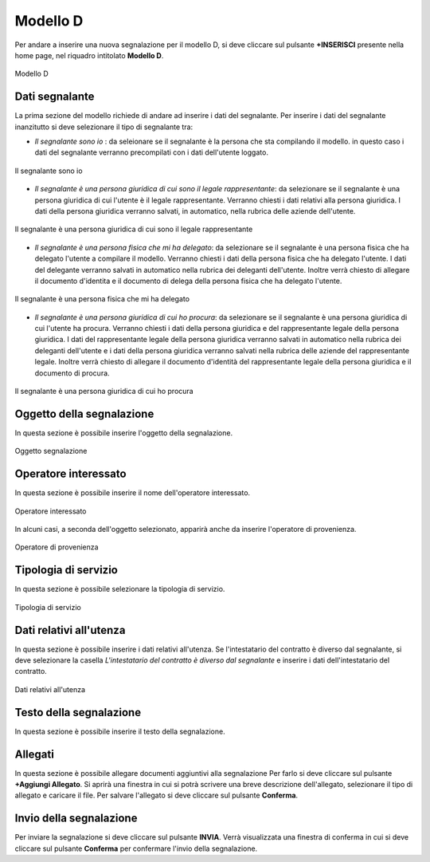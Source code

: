 Modello D 
===========

Per andare a inserire una nuova segnalazione per il modello D, si deve cliccare sul pulsante **+INSERISCI** presente nella home page,
nel riquadro intitolato **Modello D**.

.. figure:: /media/image.png
   :align: center
   :name: modello-D
   :alt: Modello D

   Modello D

Dati segnalante
----------------
La prima sezione del modello richiede di andare ad inserire i dati del segnalante. Per inserire i dati del segnalante inanzitutto si 
deve selezionare il tipo di segnalante tra: 

- *Il segnalante sono io* : da seleionare se il segnalante è la persona che sta compilando il modello. in questo caso i dati del segnalante verranno precompilati con i dati dell'utente loggato.

.. figure:: /media/image.png
   :align: center
   :name: modello-D
   :alt: Il segnalante sono io

   Il segnalante sono io

- *Il segnalante è una persona giuridica di cui sono il legale rappresentante*: da selezionare se il segnalante è una persona giuridica di cui l'utente è il legale rappresentante. Verranno chiesti i dati relativi alla persona giuridica. I dati della persona giuridica verranno salvati, in automatico, nella rubrica delle aziende dell'utente.

.. figure:: /media/image.png
   :align: center
   :name: modello-D
   :alt: Il segnalante è una persona giuridica di cui sono il legale rappresentante

   Il segnalante è una persona giuridica di cui sono il legale rappresentante

- *Il segnalante è una persona fisica che mi ha delegato*: da selezionare se il segnalante è una persona fisica che ha delegato l'utente a compilare il modello. Verranno chiesti i dati della persona fisica che ha delegato l'utente. I dati del delegante verranno salvati in automatico nella rubrica dei deleganti dell'utente. Inoltre verrà chiesto di allegare il documento d'identita e il documento di delega della persona fisica che ha delegato l'utente.

.. figure:: /media/image.png
   :align: center
   :name: modello-D
   :alt: Il segnalante è una persona fisica che mi ha delegato

   Il segnalante è una persona fisica che mi ha delegato

- *Il segnalante è una persona giuridica di cui ho procura*: da selezionare se il segnalante è una persona giuridica di cui l'utente ha procura. Verranno chiesti i dati della persona giuridica e del rappresentante legale della persona giuridica. I dati del rappresentante legale della persona giuridica verranno salvati in automatico nella rubrica dei deleganti dell'utente e i dati della persona giuridica verranno salvati nella rubrica delle aziende del rappresentante legale. Inoltre verrà chiesto di allegare il documento d'identità del rappresentante legale della persona giuridica e il documento di procura.

.. figure:: /media/image.png
   :align: center
   :name: modello-D
   :alt: Il segnalante è una persona giuridica di cui ho procura

   Il segnalante è una persona giuridica di cui ho procura

Oggetto della segnalazione
--------------------------
In questa sezione è possibile inserire l'oggetto della segnalazione.

.. figure:: /media/image.png
   :align: center
   :name: modello-D
   :alt: Inserire Oggetto

   Oggetto segnalazione

Operatore interessato
---------------------
In questa sezione è possibile inserire il nome dell'operatore interessato.

.. figure:: /media/image.png
   :align: center
   :name: modello-D
   :alt: Operatore interessato

   Operatore interessato

In alcuni casi, a seconda dell'oggetto selezionato, apparirà anche da inserire l'operatore di provenienza.

.. figure:: /media/image.png
   :align: center
   :name: modello-D
   :alt: Operatore di provenienza

   Operatore di provenienza

Tipologia di servizio
---------------------
In questa sezione è possibile selezionare la tipologia di servizio.

.. figure:: /media/image.png
   :align: center
   :name: modello-D
   :alt: Tipologia di servizio

   Tipologia di servizio

Dati relativi all'utenza
------------------------
In questa sezione è possibile inserire i dati relativi all'utenza. 
Se l'intestatario del contratto è diverso dal segnalante, si deve selezionare la casella *L'intestatario del contratto è diverso dal segnalante*
e inserire i dati dell'intestatario del contratto.

.. figure:: /media/image.png
   :align: center
   :name: modello-D
   :alt: Dati relativi all'utenza

   Dati relativi all'utenza

Testo della segnalazione
------------------------
In questa sezione è possibile inserire il testo della segnalazione.

Allegati
--------
In questa sezione è possibile allegare documenti aggiuntivi alla segnalazione
Per farlo si deve cliccare sul pulsante **+Aggiungi Allegato**. Si aprirà una finestra in cui si potrà scrivere una breve descrizione
dell'allegato, selezionare il tipo di allegato e caricare il file. Per salvare l'allegato si deve cliccare sul pulsante **Conferma**.

Invio della segnalazione
------------------------
Per inviare la segnalazione si deve cliccare sul pulsante **INVIA**. Verrà visualizzata una finestra di conferma in cui si
deve cliccare sul pulsante **Conferma** per confermare l'invio della segnalazione.

